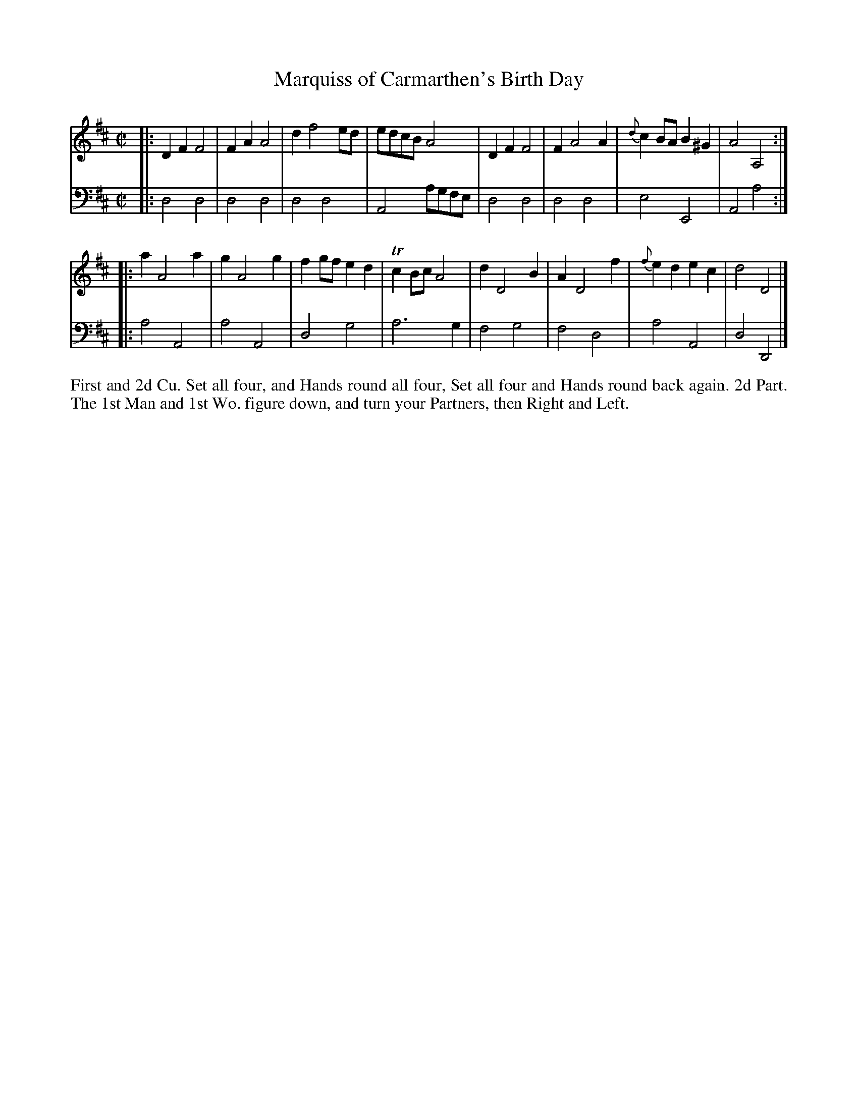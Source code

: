 X: 2029
T: Marquiss of Carmarthen's Birth Day
R: reel
B: John Walsh "Caledonian Country Dances"
S: http://petrucci.mus.auth.gr/imglnks/usimg/5/50/IMSLP98359-PMLP202128-walsh_caledonian_country_dance_vol2.1.pdf
Z: 2013 John Chambers <jc:trillian.mit.edu>
N: The 2nd part has initial repeat but no final repeat.
M: C|
L: 1/8
K: D
% - - - - - - - - - - - - - - - - - - - - - - - - -
V: 1
|:\
D2F2 F4 | F2A2 A4 | d2 f4 ed | edcB A4 |\
D2F2 F4 | F2 A4 A2 | {d}c2BA B2^G2 | A4 A,4 :|
|:\
a2 A4 a2 | g2 A4 g2 | f2gf e2d2 | Tc2Bc A4 |\
d2 D4 B2 | A2 D4 f2 | {f}e2d2 e2c2 | d4 D4 |]
% - - - - - - - - - - - - - - - - - - - - - - - - -
V: 2 clef=bass middle=d
|:\
d4 d4 | d4 d4 | d4 d4 | A4 agfe |\
d4 d4 | d4 d4 | e4 E4 | A4 a4 :|
|:\
a4 A4 | a4 A4 | d4 g4 | a6 g2 |\
f4 g4 | f4 d4 | a4 A4 | d4 D4 |]
% - - - - - - - - - - - - - - - - - - - - - - - - -
%%begintext align
First and 2d Cu. Set all four, and Hands round all four, Set all four
and Hands round back again.  2d Part. The 1st Man and 1st Wo. figure
down, and turn your Partners, then Right and Left.
%%endtext

